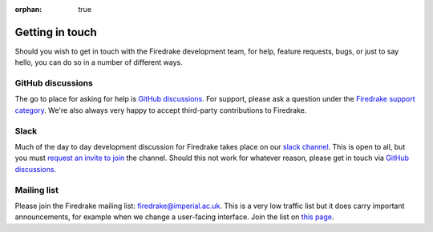 :orphan: true

================
Getting in touch
================

Should you wish to get in touch with the Firedrake development team,
for help, feature requests, bugs, or just to say hello, you can do so
in a number of different ways.

GitHub discussions
------------------

The go to place for asking for help is `GitHub discussions
<https://github.com/firedrakeproject/firedrake/discussions>`__. For support,
please ask a question under the `Firedrake support category
<https://github.com/firedrakeproject/firedrake/discussions/categories/firedrake-support>`__.
We're also always very happy to accept third-party contributions to Firedrake.

Slack
-----

Much of the day to day development discussion for Firedrake takes
place on our `slack channel <https://firedrakeproject.slack.com>`__.
This is open to all, but you must `request an invite to join
<https://join.slack.com/t/firedrakeproject/shared_invite/zt-1l5285niq-19X6q91WcU16vuod~EOj8w>`__
the channel. Should this not work for whatever reason, please get in
touch via `GitHub discussions
<https://github.com/firedrakeproject/firedrake/discussions>`__.


Mailing list
------------

Please join the Firedrake mailing list: firedrake@imperial.ac.uk.  This is a
very low traffic list but it does carry important announcements, for example
when we change a user-facing interface. Join the list on `this page
<mailing_list_>`_.

.. _mailing_list: https://mailman.ic.ac.uk/mailman/listinfo/firedrake
